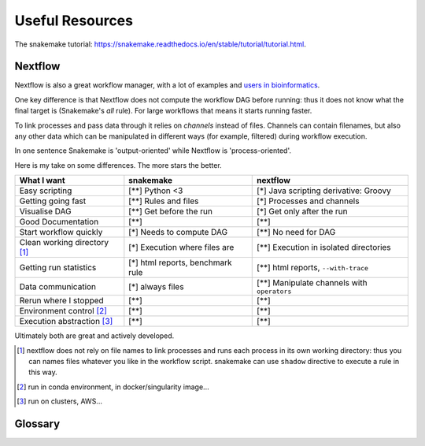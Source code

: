 =================
Useful Resources
=================

The snakemake tutorial: https://snakemake.readthedocs.io/en/stable/tutorial/tutorial.html.

Nextflow
-----------

Nextflow is also a great workflow manager, with a lot of examples and `users in bioinformatics <https://github.com/nextflow-io/awesome-nextflow>`_.

One key difference is that Nextflow does not compute the workflow DAG before running: thus it does not know what the final target is (Snakemake's `all` rule). For large workflows that means it starts running faster. 

To link processes and pass data through it relies on *channels* instead of files. Channels can contain filenames, but also any other data which can be manipulated in different ways (for example, filtered) during workflow execution.

In one sentence Snakemake is 'output-oriented' while Nextflow is 'process-oriented'. 

Here is my take on some differences. The more stars the better.

===============================  ================================  ===============================================
What I want                         snakemake                          nextflow
===============================  ================================  ===============================================
Easy scripting                      [**] Python <3                   [*] Java scripting derivative: Groovy
Getting going fast                  [**] Rules and files           [*] Processes and channels
Visualise DAG                    [**] Get before the run           [*] Get only after the run
Good Documentation               [**]                              [**]
Start workflow quickly           [*] Needs to compute DAG          [**] No need for DAG
Clean working directory [#f1]_   [*] Execution where files are     [**] Execution in isolated directories
Getting run statistics           [*] html reports, benchmark rule   [**] html reports, ``--with-trace``
Data communication                [*] always files                  [**] Manipulate channels with ``operators``
Rerun where I stopped            [**]                                [**]
Environment control [#f2]_          [**]                           [**]
Execution abstraction [#f3]_            [**]                        [**]
===============================  ================================  ===============================================

Ultimately both are great and actively developed.

.. [#f1] nextflow does not rely on file names to link processes and runs each process in its own working directory: thus you can names files whatever you like
        in the workflow script. snakemake can use ``shadow`` directive to execute a rule in this way.
.. [#f2] run in conda environment, in docker/singularity image...
.. [#f3] run on clusters, AWS...

Glossary
----------

.. glossary::
    conda 
        A tool for building virtual software environments. https://conda.readthedocs.io/en/latest/

    singularity
        A tool for building containers, which are mini-operating systems with isolated software environments.
        https://sylabs.io/guides


